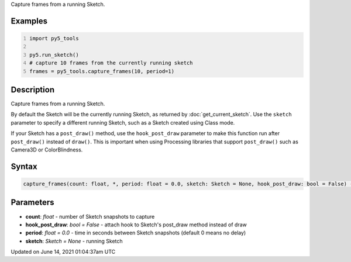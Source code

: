 .. title: py5_tools.capture_frames()
.. slug: capture_frames
.. date: 2021-06-14 01:04:37 UTC+00:00
.. tags:
.. category:
.. link:
.. description: py5 py5_tools.capture_frames() documentation
.. type: text

Capture frames from a running Sketch.

Examples
========

.. raw:: html

    <div class="example-table">

.. raw:: html

    <div class="example-row"><div class="example-cell-image">

.. raw:: html

    </div><div class="example-cell-code">

.. code:: python
    :number-lines:

    import py5_tools

    py5.run_sketch()
    # capture 10 frames from the currently running sketch
    frames = py5_tools.capture_frames(10, period=1)

.. raw:: html

    </div></div>

.. raw:: html

    </div>

Description
===========

Capture frames from a running Sketch.

By default the Sketch will be the currently running Sketch, as returned by :doc:`get_current_sketch`. Use the ``sketch`` parameter to specify a different running Sketch, such as a Sketch created using Class mode.

If your Sketch has a ``post_draw()`` method, use the ``hook_post_draw`` parameter to make this function run after ``post_draw()`` instead of ``draw()``. This is important when using Processing libraries that support ``post_draw()`` such as Camera3D or ColorBlindness.

Syntax
======

.. code:: python

    capture_frames(count: float, *, period: float = 0.0, sketch: Sketch = None, hook_post_draw: bool = False) -> List[PIL.Image]

Parameters
==========

* **count**: `float` - number of Sketch snapshots to capture
* **hook_post_draw**: `bool = False` - attach hook to Sketch's post_draw method instead of draw
* **period**: `float = 0.0` - time in seconds between Sketch snapshots (default 0 means no delay)
* **sketch**: `Sketch = None` - running Sketch


Updated on June 14, 2021 01:04:37am UTC

